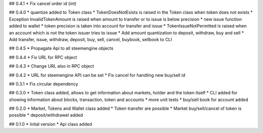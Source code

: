 ## 0.4.1
* Fix cancel order id (int)

## 0.4.0
* quantize added to Token class
* TokenDoesNotExists is raised in the Token class when token does not exists
* Exception InvalidTokenAmount is raised when amount to transfer or to issue is below precision
* new issue function added to wallet
* token precision is taken into account for transfer and issue
* TokenIssueNotPermitted is raised when an account which is not the token issuer tries to issue
* Add amount quantization to deposit, withdraw, buy and sell
* Add transfer, issue, withdraw, deposit, buy, sell, cancel, buybook, sellbook to CLI

## 0.4.5
* Propagate Api to all steemengine objects

## 0.4.4
* Fix URL for RPC object

## 0.4.3
* Change URL also in RPC object

## 0.4.2
* URL for steemengine API can be set
* Fix cancel for handling new buy/sell id

## 0.3.1
* Fix circular dependency

## 0.3.0
* Token class added, allows to get information about markets, holder and the token itself
* CLI added for showing information about blocks, transaction, token and accounts
* more unit tests
* buy/sell book for account added

## 0.2.0
* Market, Tokens and Wallet class added
* Token transfer are possible
* Market buy/sell/cancel of token is possible
* deposit/withdrawel added

## 0.1.0
* Inital version
* Api class added